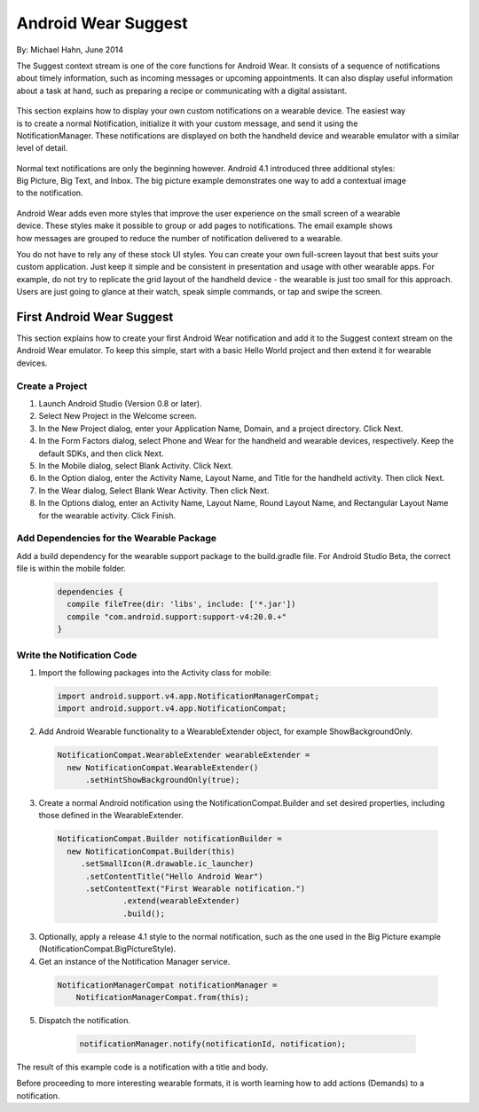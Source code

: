 Android Wear Suggest
====================

By: Michael Hahn, June 2014

The Suggest context stream is one of the core functions for Android Wear. It consists of a sequence of notifications about timely information, such as incoming messages or upcoming appointments. It can also display useful information about a task at hand, such as preparing a recipe or communicating with a digital assistant.

 .. figure:: images/suggest-notify.png
    :scale: 35
    :align: right

This section explains how to display your own custom notifications on a wearable device. The easiest way is to create a normal Notification, initialize it with your custom message, and send it using the NotificationManager. These notifications are displayed on both the handheld device and wearable emulator with a similar level of detail.

 .. figure:: images/suggest-big-picture.png
    :scale: 35
    :align: right

Normal text notifications are only the beginning however. Android 4.1 introduced three additional styles: Big Picture, Big Text, and Inbox. The big picture example demonstrates one way to add a contextual image to the notification.

 .. figure:: images/suggest-email.png
    :scale: 35
    :align: right

Android Wear adds even more styles that improve the user experience on the small screen of a wearable device. These styles make it possible to group or add pages to notifications. The email example shows how messages are grouped to reduce the number of notification delivered to a wearable.

You do not have to rely any of these stock UI styles. You can create your own full-screen layout that best suits your custom application. Just keep it simple and be consistent in presentation and usage with other wearable apps. For example, do not try to replicate the grid layout of the handheld device - the wearable is just too small for this approach. Users are just going to glance at their watch, speak simple commands, or tap and swipe the screen.


First Android Wear Suggest
---------------------------

This section explains how to create your first Android Wear notification and add it to the Suggest context stream on the Android Wear emulator. To keep this simple,  start with a basic Hello World project and then extend it for wearable devices.

.. _newapp:

Create a Project
^^^^^^^^^^^^^^^^^

1. Launch Android Studio (Version 0.8 or later).

2. Select New Project in the Welcome screen.

3. In the New Project dialog, enter your Application Name, Domain, and a project directory. Click Next.

4. In the Form Factors dialog, select Phone and Wear for the handheld and wearable devices, respectively. Keep the default SDKs, and then click Next.

5. In the Mobile dialog, select Blank Activity. Click Next.

6. In the Option dialog, enter the Activity Name, Layout Name, and Title for the handheld activity. Then click Next.

7. In the Wear dialog, Select Blank Wear Activity. Then click Next.

8.  In the Options dialog, enter an Activity Name, Layout Name, Round Layout Name, and Rectangular Layout Name for the wearable activity. Click Finish.

Add Dependencies for the Wearable Package
^^^^^^^^^^^^^^^^^^^^^^^^^^^^^^^^^^^^^^^^^^

Add a build dependency for the wearable support package to the build.gradle file. For Android Studio Beta, the correct file is within the mobile folder.

  .. code-block:: java
  
    dependencies {
      compile fileTree(dir: 'libs', include: ['*.jar'])
      compile "com.android.support:support-v4:20.0.+" 
    }


Write the Notification Code
^^^^^^^^^^^^^^^^^^^^^^^^^^^^

1.  Import the following packages into the Activity class for mobile:

  .. code-block:: java
   
    import android.support.v4.app.NotificationManagerCompat;
    import android.support.v4.app.NotificationCompat;
  
2. Add Android Wearable functionality to a WearableExtender object, for example ShowBackgroundOnly.

  .. code-block:: java
  
    NotificationCompat.WearableExtender wearableExtender =
      new NotificationCompat.WearableExtender()
          .setHintShowBackgroundOnly(true);

3. Create a normal Android notification using the NotificationCompat.Builder and set desired properties, including those defined in the WearableExtender.

  .. code-block:: java
	  
    NotificationCompat.Builder notificationBuilder =
      new NotificationCompat.Builder(this)
         .setSmallIcon(R.drawable.ic_launcher)
          .setContentTitle("Hello Android Wear")
          .setContentText("First Wearable notification.")
		  .extend(wearableExtender)
		  .build();
		  
3. Optionally, apply a release 4.1 style to the normal notification, such as the one used in the Big Picture example (NotificationCompat.BigPictureStyle).

4. Get an instance of the Notification Manager service.

  .. code-block:: java

    NotificationManagerCompat notificationManager =
        NotificationManagerCompat.from(this);

5. Dispatch the notification. 

  .. code-block:: java
   
    notificationManager.notify(notificationId, notification);
	

 .. figure:: images/hello-wearable.png
    :scale: 35
    :align: right
	
	
The result of this example code is a notification with a title and body.

Before proceeding to more interesting wearable formats, it is worth learning how to add actions (Demands) to a notification.


